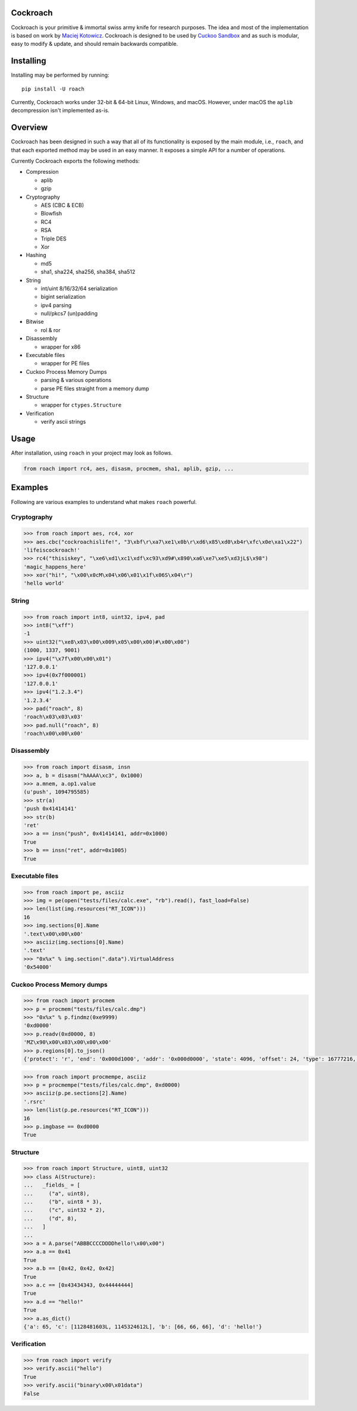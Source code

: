 Cockroach
=========

Cockroach is your primitive & immortal swiss army knife for research purposes.
The idea and most of the implementation is based on work by
`Maciej Kotowicz <mak@lokalhost.pl>`_.
Cockroach is designed to be used by `Cuckoo Sandbox`_ and as such is modular,
easy to modify & update, and should remain backwards compatible.

.. _`Cuckoo Sandbox`: https://cuckoosandbox.org/

Installing
==========

Installing may be performed by running::

    pip install -U roach

Currently, Cockroach works under 32-bit & 64-bit Linux, Windows, and macOS.
However, under macOS the ``aplib`` decompression isn't implemented as-is.

Overview
========

Cockroach has been designed in such a way that all of its functionality is
exposed by the main module, i.e., ``roach``, and that each exported method may
be used in an easy manner. It exposes a simple API for a number of operations.

Currently Cockroach exports the following methods:

* Compression

  - aplib
  - gzip

* Cryptography

  - AES (CBC & ECB)
  - Blowfish
  - RC4
  - RSA
  - Triple DES
  - Xor

* Hashing

  - md5
  - sha1, sha224, sha256, sha384, sha512

* String

  - int/uint 8/16/32/64 serialization
  - bigint serialization
  - ipv4 parsing
  - null/pkcs7 (un)padding

* Bitwise

  - rol & ror

* Disassembly

  - wrapper for x86

* Executable files

  - wrapper for PE files

* Cuckoo Process Memory Dumps

  - parsing & various operations
  - parse PE files straight from a memory dump

* Structure

  - wrapper for ``ctypes.Structure``

* Verification

  - verify ascii strings

Usage
=====

After installation, using ``roach`` in your project may look as follows.

.. code-block:: python

    from roach import rc4, aes, disasm, procmem, sha1, aplib, gzip, ...

Examples
========

Following are various examples to understand what makes ``roach`` powerful.

Cryptography
------------

.. code-block::

    >>> from roach import aes, rc4, xor
    >>> aes.cbc("cockroachislife!", "3\xbf\r\xa7\xe1\x0b\r\xd6\x85\xd0\xb4r\xfc\x0e\xa1\x22")
    'lifeiscockroach!'
    >>> rc4("thisiskey", "\xe6\xd1\xc1\xdf\xc93\xd9#\x890\xa6\xe7\xe5\xd3jL$\x98")
    'magic_happens_here'
    >>> xor("hi!", "\x00\x0cM\x04\x06\x01\x1f\x06S\x04\r")
    'hello world'

String
------

.. code-block::

    >>> from roach import int8, uint32, ipv4, pad
    >>> int8("\xff")
    -1
    >>> uint32("\xe8\x03\x00\x009\x05\x00\x00)#\x00\x00")
    (1000, 1337, 9001)
    >>> ipv4("\x7f\x00\x00\x01")
    '127.0.0.1'
    >>> ipv4(0x7f000001)
    '127.0.0.1'
    >>> ipv4("1.2.3.4")
    '1.2.3.4'
    >>> pad("roach", 8)
    'roach\x03\x03\x03'
    >>> pad.null("roach", 8)
    'roach\x00\x00\x00'

Disassembly
-----------

.. code-block::

    >>> from roach import disasm, insn
    >>> a, b = disasm("hAAAA\xc3", 0x1000)
    >>> a.mnem, a.op1.value
    (u'push', 1094795585)
    >>> str(a)
    'push 0x41414141'
    >>> str(b)
    'ret'
    >>> a == insn("push", 0x41414141, addr=0x1000)
    True
    >>> b == insn("ret", addr=0x1005)
    True

Executable files
----------------

.. code-block::

    >>> from roach import pe, asciiz
    >>> img = pe(open("tests/files/calc.exe", "rb").read(), fast_load=False)
    >>> len(list(img.resources("RT_ICON")))
    16
    >>> img.sections[0].Name
    '.text\x00\x00\x00'
    >>> asciiz(img.sections[0].Name)
    '.text'
    >>> "0x%x" % img.section(".data").VirtualAddress
    '0x54000'

Cuckoo Process Memory dumps
---------------------------

.. code-block::

    >>> from roach import procmem
    >>> p = procmem("tests/files/calc.dmp")
    >>> "0x%x" % p.findmz(0xe9999)
    '0xd0000'
    >>> p.readv(0xd0000, 8)
    'MZ\x90\x00\x03\x00\x00\x00'
    >>> p.regions[0].to_json()
    {'protect': 'r', 'end': '0x000d1000', 'addr': '0x000d0000', 'state': 4096, 'offset': 24, 'type': 16777216, 'size': 4096}

.. code-block::

    >>> from roach import procmempe, asciiz
    >>> p = procmempe("tests/files/calc.dmp", 0xd0000)
    >>> asciiz(p.pe.sections[2].Name)
    '.rsrc'
    >>> len(list(p.pe.resources("RT_ICON")))
    16
    >>> p.imgbase == 0xd0000
    True

Structure
---------

.. code-block::

    >>> from roach import Structure, uint8, uint32
    >>> class A(Structure):
    ...   _fields_ = [
    ...     ("a", uint8),
    ...     ("b", uint8 * 3),
    ...     ("c", uint32 * 2),
    ...     ("d", 8),
    ...   ]
    ...
    >>> a = A.parse("ABBBCCCCDDDDhello!\x00\x00")
    >>> a.a == 0x41
    True
    >>> a.b == [0x42, 0x42, 0x42]
    True
    >>> a.c == [0x43434343, 0x44444444]
    True
    >>> a.d == "hello!"
    True
    >>> a.as_dict()
    {'a': 65, 'c': [1128481603L, 1145324612L], 'b': [66, 66, 66], 'd': 'hello!'}

Verification
------------

.. code-block::

    >>> from roach import verify
    >>> verify.ascii("hello")
    True
    >>> verify.ascii("binary\x00\x01data")
    False
